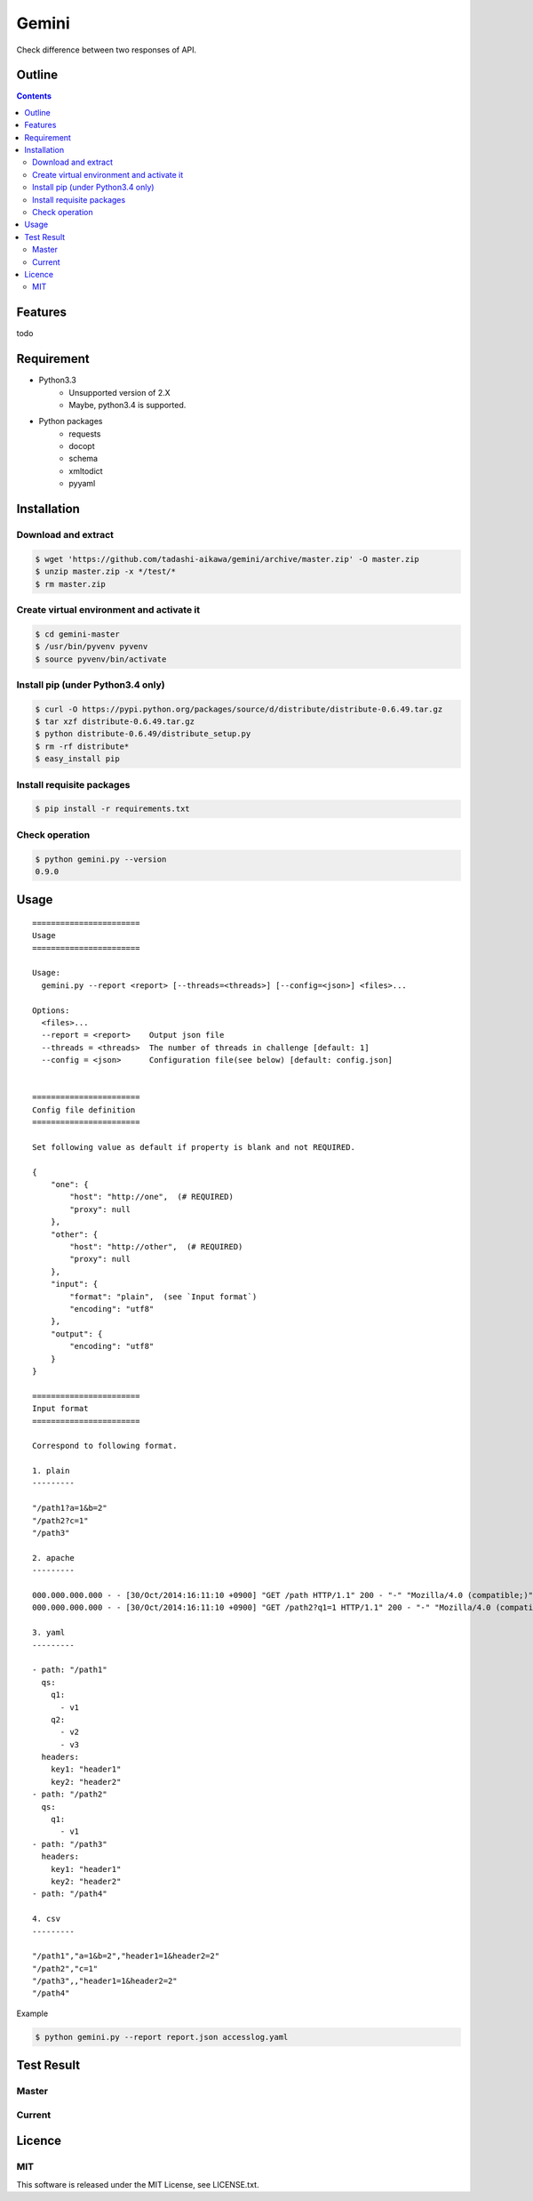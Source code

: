 Gemini
*****************

Check difference between two responses of API.

Outline
================

.. contents::


Features
=================

todo


Requirement
=================

* Python3.3
   - Unsupported version of 2.X
   - Maybe, python3.4 is supported.
* Python packages
   - requests
   - docopt
   - schema
   - xmltodict
   - pyyaml


Installation
=================

Download and extract
----------------------

.. sourcecode:: bash

    $ wget 'https://github.com/tadashi-aikawa/gemini/archive/master.zip' -O master.zip
    $ unzip master.zip -x */test/*
    $ rm master.zip


Create virtual environment and activate it
---------------------------------------------

.. sourcecode:: bash

    $ cd gemini-master
    $ /usr/bin/pyvenv pyvenv
    $ source pyvenv/bin/activate


Install pip (under Python3.4 only)
---------------------------------------------

.. sourcecode:: bash

    $ curl -O https://pypi.python.org/packages/source/d/distribute/distribute-0.6.49.tar.gz
    $ tar xzf distribute-0.6.49.tar.gz
    $ python distribute-0.6.49/distribute_setup.py
    $ rm -rf distribute*
    $ easy_install pip


Install requisite packages
----------------------------

.. sourcecode:: bash

    $ pip install -r requirements.txt


Check operation
----------------------------

.. sourcecode:: bash

    $ python gemini.py --version
    0.9.0


Usage
=================

::

  =======================
  Usage
  =======================

  Usage:
    gemini.py --report <report> [--threads=<threads>] [--config=<json>] <files>...

  Options:
    <files>...
    --report = <report>    Output json file
    --threads = <threads>  The number of threads in challenge [default: 1]
    --config = <json>      Configuration file(see below) [default: config.json]


  =======================
  Config file definition
  =======================

  Set following value as default if property is blank and not REQUIRED.

  {
      "one": {
          "host": "http://one",  (# REQUIRED)
          "proxy": null
      },
      "other": {
          "host": "http://other",  (# REQUIRED)
          "proxy": null
      },
      "input": {
          "format": "plain",  (see `Input format`)
          "encoding": "utf8"
      },
      "output": {
          "encoding": "utf8"
      }
  }

  =======================
  Input format
  =======================

  Correspond to following format.

  1. plain
  ---------

  "/path1?a=1&b=2"
  "/path2?c=1"
  "/path3"

  2. apache
  ---------

  000.000.000.000 - - [30/Oct/2014:16:11:10 +0900] "GET /path HTTP/1.1" 200 - "-" "Mozilla/4.0 (compatible;)" "header1=1" "header2=2"
  000.000.000.000 - - [30/Oct/2014:16:11:10 +0900] "GET /path2?q1=1 HTTP/1.1" 200 - "-" "Mozilla/4.0 (compatible;)" "header1=-" "header2=-"

  3. yaml
  ---------

  - path: "/path1"
    qs:
      q1:
        - v1
      q2:
        - v2
        - v3
    headers:
      key1: "header1"
      key2: "header2"
  - path: "/path2"
    qs:
      q1:
        - v1
  - path: "/path3"
    headers:
      key1: "header1"
      key2: "header2"
  - path: "/path4"

  4. csv
  ---------

  "/path1","a=1&b=2","header1=1&header2=2"
  "/path2","c=1"
  "/path3",,"header1=1&header2=2"
  "/path4"

Example

.. sourcecode:: bash

    $ python gemini.py --report report.json accesslog.yaml


Test Result
=================

Master
-----------

.. image:: https://api.travis-ci.org/tadashi-aikawa/gemini.png?branch=master
    :target: https://travis-ci.org/tadashi-aikawa/gemini

Current
-----------

.. image:: https://api.travis-ci.org/tadashi-aikawa/gemini.png?
    :target: https://travis-ci.org/tadashi-aikawa/gemini


Licence
=================

MIT
---------

This software is released under the MIT License, see LICENSE.txt.
